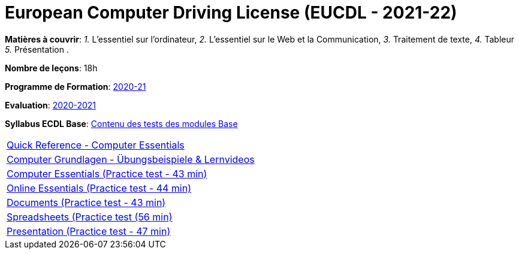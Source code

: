 = European Computer Driving License (EUCDL - 2021-22)


*Matières à couvrir*: _1._ L’essentiel sur l’ordinateur,
                      _2._ L’essentiel sur le Web et la Communication,
                      _3._ Traitement de texte,
                      _4._ Tableur
                      _5._ Présentation
                      .

*Nombre de leçons*: 18h

*Programme de Formation*: link:syllabus/PGMFOR_2020_2021_DT_CM_PROCO2_EUCDL_15_F.pdf[2020-21]

*Evaluation*: link:syllabus/REFEVAL_2020_2021_DT_CM_PROCO2_EUCDL_15_F.pdf[2020-2021]

*Syllabus ECDL Base*: link:https://www.ecdl.ch/fileadmin/ECDL/CH/Dokumente/Franzoesisch/ECDL-Syllabus-Base-fr.pdf[Contenu des tests des modules Base]

[cols="1*"]
|===

| link:eucdl/ICDL-Computer-Essentials-Win-10-Quick-Reference.pdf[Quick Reference - Computer Essentials]

| link:https://www.computerkurs.com/computer-grundlagen-kurs/[Computer Grundlagen - Übungsbeispiele & Lernvideos]

| link:https://www.youtube.com/watch?v=XyG9W9l62Pc&ab_channel=Let%27sTalkICDL[Computer Essentials (Practice test - 43 min)]

| link:https://www.youtube.com/watch?v=MN2OAZeQ6xU&ab_channel=Let%27sTalkICDL[Online Essentials (Practice test - 44 min)]

| link:https://www.youtube.com/watch?v=IqoGXk_azMc&ab_channel=Let%27sTalkICDL[Documents (Practice test - 43 min)]

| link:https://www.youtube.com/watch?v=VoXORa_m3hs&ab_channel=Let%27sTalkICDL[Spreadsheets (Practice test (56 min)]

| link:https://www.youtube.com/watch?v=wuKD5GDl9gs&ab_channel=Let%27sTalkICDL[Presentation (Practice test - 47 min)]

|===
